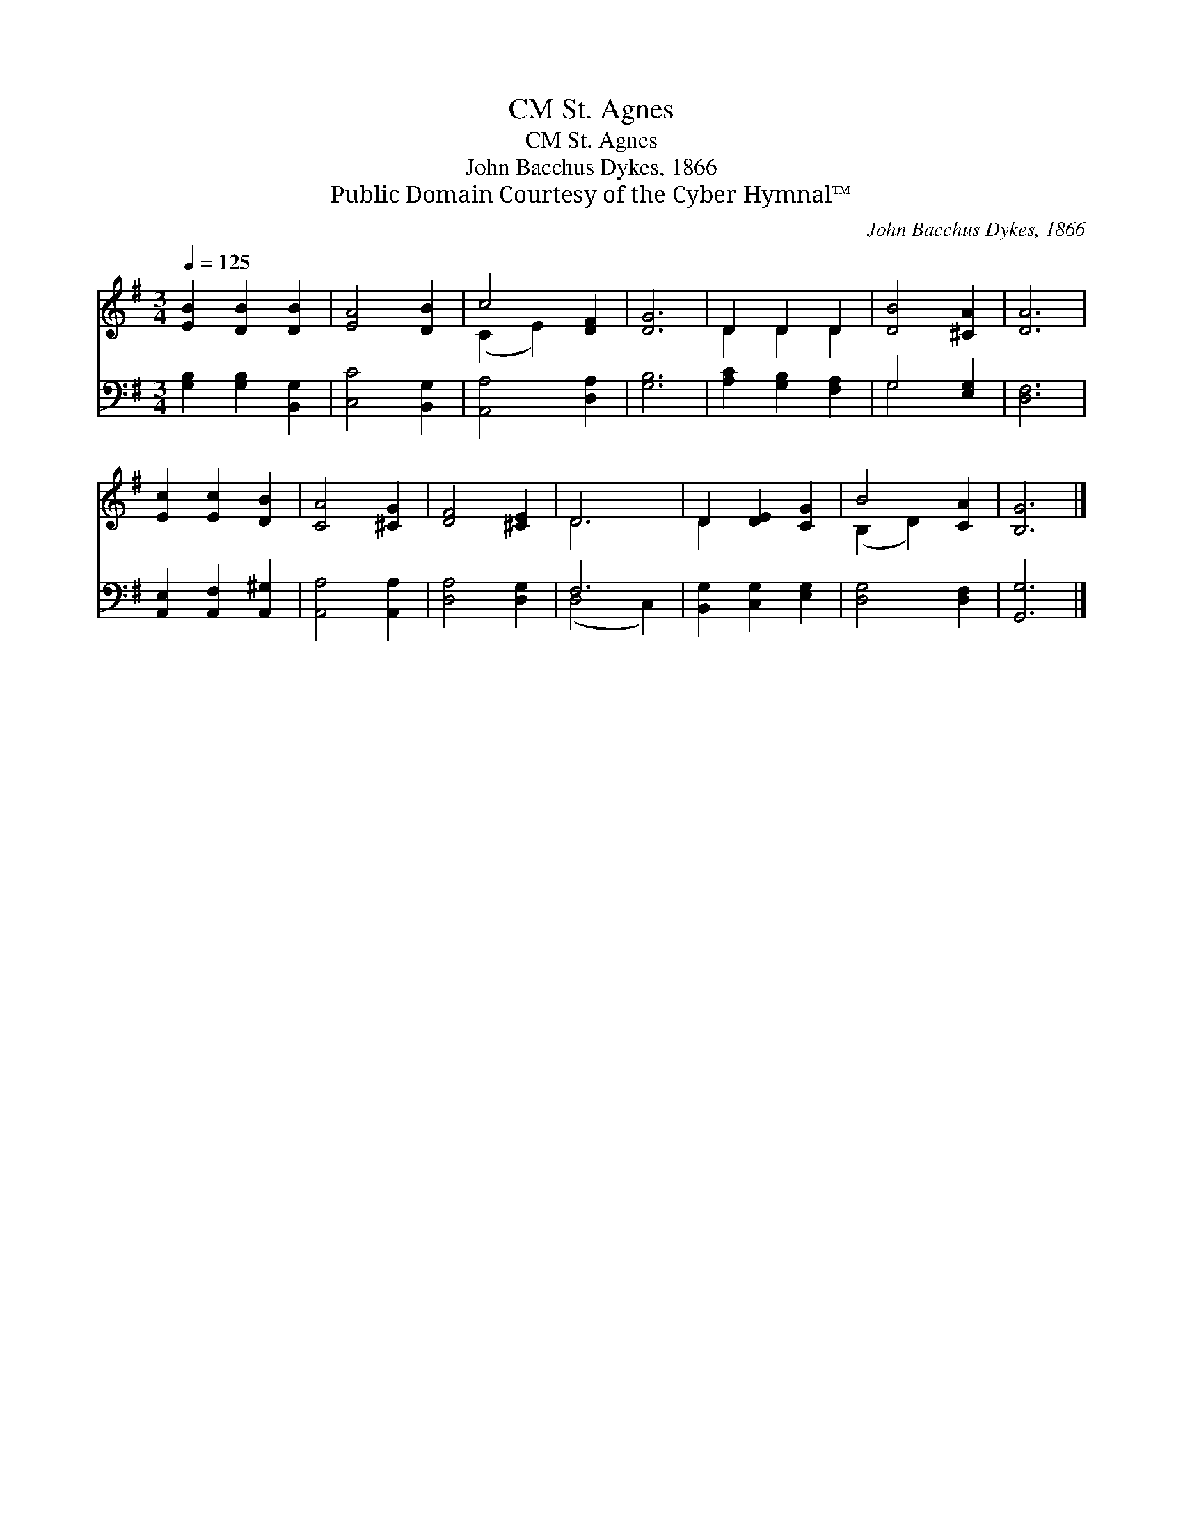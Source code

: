 X:1
T:St. Agnes, CM
T:St. Agnes, CM
T:John Bacchus Dykes, 1866
T:Public Domain Courtesy of the Cyber Hymnal™
C:John Bacchus Dykes, 1866
Z:Public Domain
Z:Courtesy of the Cyber Hymnal™
%%score ( 1 2 ) ( 3 4 )
L:1/8
Q:1/4=125
M:3/4
K:G
V:1 treble 
V:2 treble 
V:3 bass 
V:4 bass 
V:1
 [EB]2 [DB]2 [DB]2 | [EA]4 [DB]2 | c4 [DF]2 | [DG]6 | D2 D2 D2 | [DB]4 [^CA]2 | [DA]6 | %7
 [Ec]2 [Ec]2 [DB]2 | [CA]4 [^CG]2 | [DF]4 [^CE]2 | D6 | D2 [DE]2 [CG]2 | B4 [CA]2 | [B,G]6 |] %14
V:2
 x6 | x6 | (C2 E2) x2 | x6 | D2 D2 D2 | x6 | x6 | x6 | x6 | x6 | D6 | D2 x4 | (B,2 D2) x2 | x6 |] %14
V:3
 [G,B,]2 [G,B,]2 [B,,G,]2 | [C,C]4 [B,,G,]2 | [A,,A,]4 [D,A,]2 | [G,B,]6 | [A,C]2 [G,B,]2 [F,A,]2 | %5
 G,4 [E,G,]2 | [D,F,]6 | [A,,E,]2 [A,,F,]2 [A,,^G,]2 | [A,,A,]4 [A,,A,]2 | [D,A,]4 [D,G,]2 | F,6 | %11
 [B,,G,]2 [C,G,]2 [E,G,]2 | [D,G,]4 [D,F,]2 | [G,,G,]6 |] %14
V:4
 x6 | x6 | x6 | x6 | x6 | G,4 x2 | x6 | x6 | x6 | x6 | (D,4 C,2) | x6 | x6 | x6 |] %14


